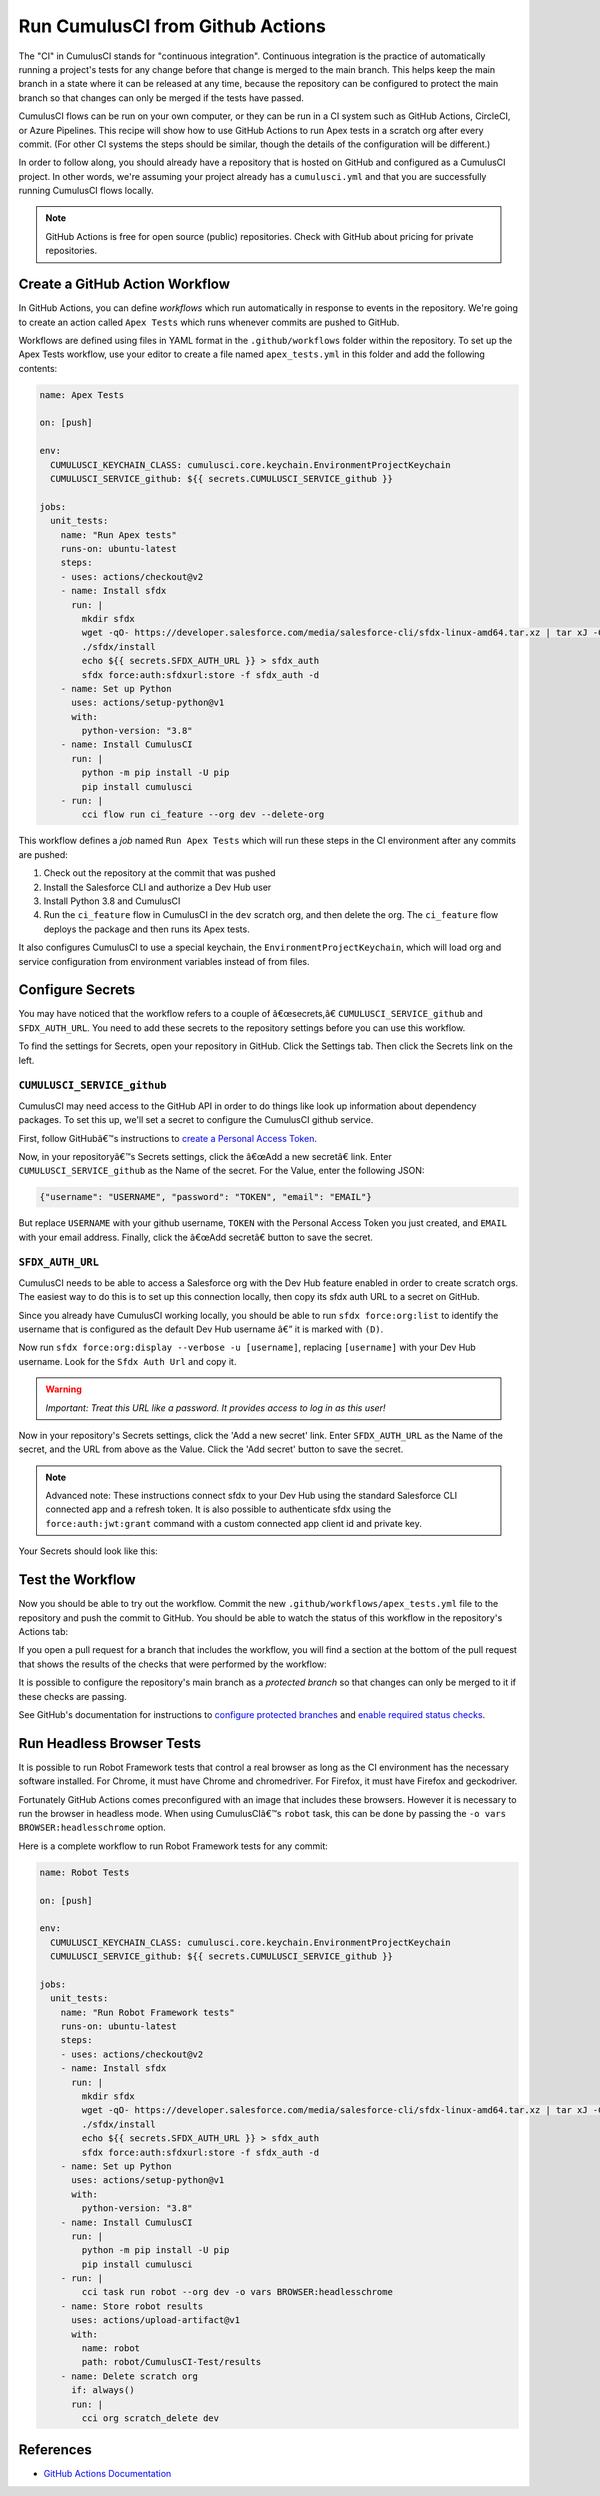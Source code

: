 Run CumulusCI from Github Actions
=================================
The "CI" in CumulusCI stands for "continuous integration".
Continuous integration is the practice of automatically running a project's tests for any change before that change is merged to the main branch. This
helps keep the main branch in a state where it can be released at any
time, because the repository can be configured to protect the main
branch so that changes can only be merged if the tests have passed.

CumulusCI flows can be run on your own computer, or they can be run in a
CI system such as GitHub Actions, CircleCI, or Azure Pipelines. This
recipe will show how to use GitHub Actions to run Apex tests in a
scratch org after every commit. (For other CI systems the steps should
be similar, though the details of the configuration will be different.)

In order to follow along, you should already have a repository that is
hosted on GitHub and configured as a CumulusCI project. In other words,
we're assuming your project already has a ``cumulusci.yml`` and that you are
successfully running CumulusCI flows locally.

.. note::
   GitHub Actions is free for open source (public) repositories.
   Check with GitHub about pricing for private repositories.



Create a GitHub Action Workflow
-------------------------------
In GitHub Actions, you can define *workflows* which run 
automatically in response to events in the repository.
We're going to create an action called ``Apex Tests`` 
which runs whenever commits are pushed to GitHub.

Workflows are defined using files in YAML format in the
``.github/workflows`` folder within the repository. To set up the Apex
Tests workflow, use your editor to create a file named
``apex_tests.yml`` in this folder and add the following contents:

.. code-block:: yaml

   name: Apex Tests

   on: [push]

   env:
     CUMULUSCI_KEYCHAIN_CLASS: cumulusci.core.keychain.EnvironmentProjectKeychain
     CUMULUSCI_SERVICE_github: ${{ secrets.CUMULUSCI_SERVICE_github }}

   jobs:
     unit_tests:
       name: "Run Apex tests"
       runs-on: ubuntu-latest
       steps:
       - uses: actions/checkout@v2
       - name: Install sfdx
         run: |
           mkdir sfdx
           wget -qO- https://developer.salesforce.com/media/salesforce-cli/sfdx-linux-amd64.tar.xz | tar xJ -C sfdx --strip-components 1
           ./sfdx/install
           echo ${{ secrets.SFDX_AUTH_URL }} > sfdx_auth
           sfdx force:auth:sfdxurl:store -f sfdx_auth -d
       - name: Set up Python
         uses: actions/setup-python@v1
         with:
           python-version: "3.8"
       - name: Install CumulusCI
         run: |
           python -m pip install -U pip
           pip install cumulusci
       - run: |
           cci flow run ci_feature --org dev --delete-org

This workflow defines a *job* named ``Run Apex Tests`` which will run
these steps in the CI environment after any commits are pushed:

#.  Check out the repository at the commit that was pushed
#.  Install the Salesforce CLI and authorize a Dev Hub user
#.  Install Python 3.8 and CumulusCI
#.  Run the ``ci_feature`` flow in CumulusCI in the ``dev`` scratch org,
    and then delete the org. The ``ci_feature`` flow deploys the package
    and then runs its Apex tests.

It also configures CumulusCI to use a special keychain, the
``EnvironmentProjectKeychain``, which will load org and service
configuration from environment variables instead of from files.



Configure Secrets
-----------------
You may have noticed that the workflow refers to a couple of â€œsecrets,â€
``CUMULUSCI_SERVICE_github`` and ``SFDX_AUTH_URL``. You need to add
these secrets to the repository settings before you can use this
workflow.

To find the settings for Secrets, open your repository in GitHub. Click
the Settings tab. Then click the Secrets link on the left.



``CUMULUSCI_SERVICE_github``
^^^^^^^^^^^^^^^^^^^^^^^^^^^^
CumulusCI may need access to the GitHub API in order to do things like
look up information about dependency packages. To set this up, we'll set
a secret to configure the CumulusCI github service.

First, follow GitHubâ€™s instructions to `create a Personal Access Token
<https://help.github.com/en/github/authenticating-to-github/creating-a-personal-access-token-for-the-command-line>`_.

Now, in your repositoryâ€™s Secrets settings, click the â€œAdd a new secretâ€
link. Enter ``CUMULUSCI_SERVICE_github`` as the Name of the secret. For
the Value, enter the following JSON:

.. code-block:: json

   {"username": "USERNAME", "password": "TOKEN", "email": "EMAIL"}

But replace ``USERNAME`` with your github username, ``TOKEN`` with the Personal
Access Token you just created, and ``EMAIL`` with your email address.
Finally, click the â€œAdd secretâ€ button to save the secret.



``SFDX_AUTH_URL``
^^^^^^^^^^^^^^^^^
CumulusCI needs to be able to access a Salesforce org with the Dev Hub feature enabled in order to create scratch orgs.
The easiest way to do this is to set up this connection locally, then copy its sfdx auth URL to a secret on GitHub.

Since you already have CumulusCI working locally, you should be able to run ``sfdx force:org:list`` to identify the username that is configured as the default Dev Hub username â€” it is marked with ``(D)``.

Now run ``sfdx force:org:display --verbose -u [username]``, replacing ``[username]`` with your Dev Hub username.
Look for the ``Sfdx Auth Url`` and copy it.

.. warning::
   *Important: Treat this URL like a password. It provides access to log in
   as this user!*

Now in your repository's Secrets settings, click the 'Add a new secret' link.
Enter ``SFDX_AUTH_URL`` as the Name of the secret, and the URL from above as the Value.
Click the 'Add secret' button to save the secret.

.. note::
   Advanced note: These instructions connect sfdx to your Dev Hub using
   the standard Salesforce CLI connected app and a refresh token. It is
   also possible to authenticate sfdx using the ``force:auth:jwt:grant``
   command with a custom connected app client id and private key.

Your Secrets should look like this:

.. image:: images/github_secrets.png
   :alt: Screenshot showing the CUMULUSCI_SERVICE_github and SFDX_AUTH_URL secrets



Test the Workflow
-----------------
Now you should be able to try out the workflow.
Commit the new ``.github/workflows/apex_tests.yml`` file to the repository and push the commit to GitHub.
You should be able to watch the status of this workflow in the repository's Actions tab:

.. image:: images/github_workflow.png
   :alt: Screenshot showing a running Github Action workflow

If you open a pull request for a branch that includes the workflow, you will find a section at the bottom of the pull request that shows the results of the checks that were performed by the workflow:

.. image:: images/github_checks.png
   :alt: Screenshot showing a successful check on a GitHub pull request

It is possible to configure the repository's main branch as a *protected branch* so that changes can only be merged to it if these checks are passing.

See GitHub's documentation for instructions to `configure protected branches <https://help.github.com/en/github/administering-a-repository/configuring-protected-branches>`_ and `enable required status checks <https://help.github.com/en/github/administering-a-repository/enabling-required-status-checks>`_.



Run Headless Browser Tests
--------------------------
It is possible to run Robot Framework tests that control a real browser
as long as the CI environment has the necessary software installed. For
Chrome, it must have Chrome and chromedriver. For Firefox, it must have
Firefox and geckodriver.

Fortunately GitHub Actions comes preconfigured with an image that
includes these browsers. However it is necessary to run the browser in
headless mode. When using CumulusCIâ€™s ``robot`` task, this can be done
by passing the ``-o vars BROWSER:headlesschrome`` option.

Here is a complete workflow to run Robot Framework tests for any commit:

.. code-block:: yaml

   name: Robot Tests

   on: [push]

   env:
     CUMULUSCI_KEYCHAIN_CLASS: cumulusci.core.keychain.EnvironmentProjectKeychain
     CUMULUSCI_SERVICE_github: ${{ secrets.CUMULUSCI_SERVICE_github }}

   jobs:
     unit_tests:
       name: "Run Robot Framework tests"
       runs-on: ubuntu-latest
       steps:
       - uses: actions/checkout@v2
       - name: Install sfdx
         run: |
           mkdir sfdx
           wget -qO- https://developer.salesforce.com/media/salesforce-cli/sfdx-linux-amd64.tar.xz | tar xJ -C sfdx --strip-components 1
           ./sfdx/install
           echo ${{ secrets.SFDX_AUTH_URL }} > sfdx_auth
           sfdx force:auth:sfdxurl:store -f sfdx_auth -d
       - name: Set up Python
         uses: actions/setup-python@v1
         with:
           python-version: "3.8"
       - name: Install CumulusCI
         run: |
           python -m pip install -U pip
           pip install cumulusci
       - run: |
           cci task run robot --org dev -o vars BROWSER:headlesschrome
       - name: Store robot results
         uses: actions/upload-artifact@v1
         with:
           name: robot
           path: robot/CumulusCI-Test/results
       - name: Delete scratch org
         if: always()
         run: |
           cci org scratch_delete dev



References
----------

- `GitHub Actions Documentation <https://help.github.com/en/actions>`_

